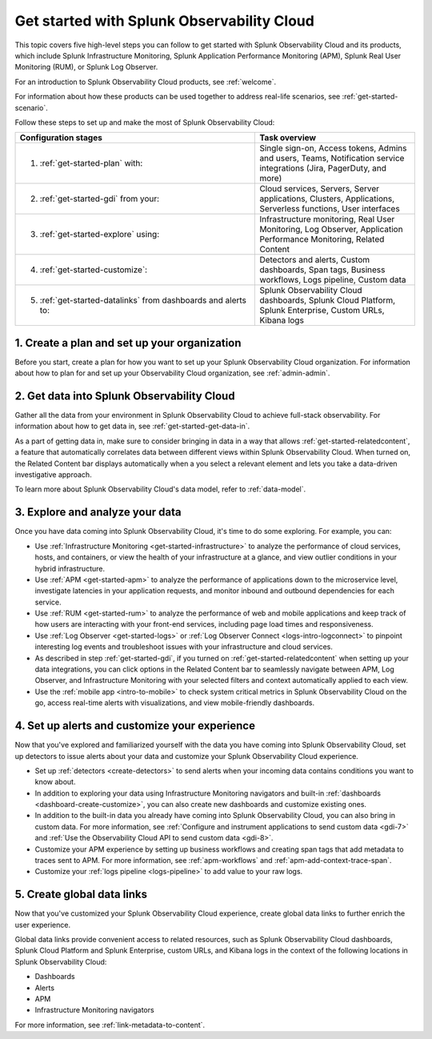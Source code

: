.. _get-started-o11y:

******************************************************
Get started with Splunk Observability Cloud
******************************************************

.. meta::
    :description: Learn how to get started with Splunk Observability Cloud in five steps.

This topic covers five high-level steps you can follow to get started with Splunk Observability Cloud and its products, which include Splunk Infrastructure Monitoring, Splunk Application Performance Monitoring (APM), Splunk Real User Monitoring (RUM), or Splunk Log Observer.

For an introduction to Splunk Observability Cloud products, see :ref:`welcome`.

For information about how these products can be used together to address real-life scenarios, see :ref:`get-started-scenario`.

Follow these steps to set up and make the most of Splunk Observability Cloud:

.. list-table::
   :header-rows: 1
   :widths: 60, 40

   * - :strong:`Configuration stages`
     - :strong:`Task overview`

   * - 1. :ref:`get-started-plan` with:
     - Single sign-on, Access tokens, Admins and users, Teams, Notification service integrations (Jira, PagerDuty, and more)

   * - 2. :ref:`get-started-gdi` from your: 
     - Cloud services, Servers, Server applications, Clusters, Applications, Serverless functions, User interfaces

   * - 3. :ref:`get-started-explore` using: 
     - Infrastructure monitoring, Real User Monitoring, Log Observer, Application Performance Monitoring, Related Content

   * - 4. :ref:`get-started-customize`:
     - Detectors and alerts, Custom dashboards, Span tags, Business workflows, Logs pipeline, Custom data

   * - 5. :ref:`get-started-datalinks` from dashboards and alerts to:
     - Splunk Observability Cloud dashboards, Splunk Cloud Platform, Splunk Enterprise, Custom URLs, Kibana logs




.. _get-started-plan:

1. Create a plan and set up your organization
=================================================

Before you start, create a plan for how you want to set up your Splunk Observability Cloud organization. For information about how to plan for and set up your Observability Cloud organization, see :ref:`admin-admin`.


.. _get-started-gdi:

2. Get data into Splunk Observability Cloud
==============================================

Gather all the data from your environment in Splunk Observability Cloud to achieve full-stack observability. For information about how to get data in, see :ref:`get-started-get-data-in`.

As a part of getting data in, make sure to consider bringing in data in a way that allows :ref:`get-started-relatedcontent`, a feature that automatically correlates data between different views within Splunk Observability Cloud. When turned on, the Related Content bar displays automatically when a you select a relevant element and lets you take a data-driven investigative approach.

To learn more about Splunk Observability Cloud's data model, refer to :ref:`data-model`.

.. _get-started-explore:

3. Explore and analyze your data
========================================================

Once you have data coming into Splunk Observability Cloud, it's time to do some exploring. For example, you can:

- Use :ref:`Infrastructure Monitoring <get-started-infrastructure>` to analyze the performance of cloud services, hosts, and containers, or view the health of your infrastructure at a glance, and view outlier conditions in your hybrid infrastructure.

- Use :ref:`APM <get-started-apm>` to analyze the performance of applications down to the microservice level, investigate latencies in your application requests, and monitor inbound and outbound dependencies for each service.

- Use :ref:`RUM <get-started-rum>` to analyze the performance of web and mobile applications and keep track of how users are interacting with your front-end services, including page load times and responsiveness.

- Use :ref:`Log Observer <get-started-logs>` or :ref:`Log Observer Connect <logs-intro-logconnect>` to pinpoint interesting log events and troubleshoot issues with your infrastructure and cloud services.

- As described in step :ref:`get-started-gdi`, if you turned on :ref:`get-started-relatedcontent` when setting up your data integrations, you can click options in the Related Content bar to seamlessly navigate between APM, Log Observer, and Infrastructure Monitoring with your selected filters and context automatically applied to each view.

- Use the :ref:`mobile app <intro-to-mobile>` to check system critical metrics in Splunk Observability Cloud on the go, access real-time alerts with visualizations, and view mobile-friendly dashboards.


.. _get-started-customize:

4. Set up alerts and customize your experience
========================================================

Now that you've explored and familiarized yourself with the data you have coming into Splunk Observability Cloud, set up detectors to issue alerts about your data and customize your Splunk Observability Cloud experience.

- Set up :ref:`detectors <create-detectors>` to send alerts when your incoming data contains conditions you want to know about.

- In addition to exploring your data using Infrastructure Monitoring navigators and built-in :ref:`dashboards <dashboard-create-customize>`, you can also create new dashboards and customize existing ones.

- In addition to the built-in data you already have coming into Splunk Observability Cloud, you can also bring in custom data. For more information, see :ref:`Configure and instrument applications to send custom data <gdi-7>` and :ref:`Use the Observability Cloud API to send custom data <gdi-8>`.

- Customize your APM experience by setting up business workflows and creating span tags that add metadata to traces sent to APM. For more information, see :ref:`apm-workflows` and :ref:`apm-add-context-trace-span`.

- Customize your :ref:`logs pipeline <logs-pipeline>` to add value to your raw logs.


.. _get-started-datalinks:

5. Create global data links
========================================================

Now that you've customized your Splunk Observability Cloud experience, create global data links to further enrich the user experience.

Global data links provide convenient access to related resources, such as Splunk Observability Cloud dashboards, Splunk Cloud Platform and Splunk Enterprise, custom URLs, and Kibana logs in the context of the following locations in Splunk Observability Cloud:

- Dashboards
- Alerts
- APM
- Infrastructure Monitoring navigators

For more information, see :ref:`link-metadata-to-content`.
